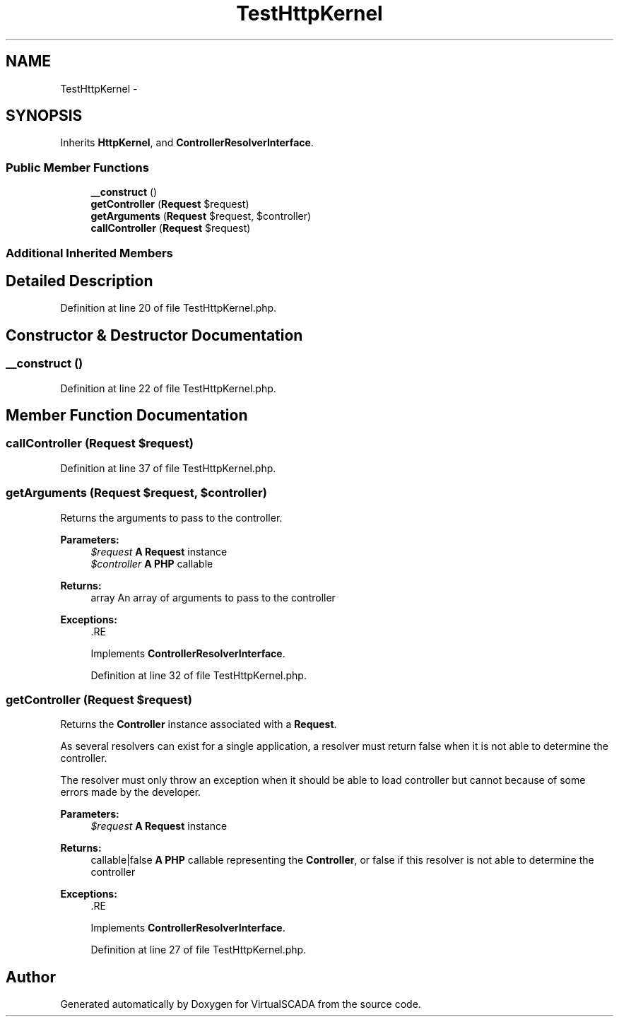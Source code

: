 .TH "TestHttpKernel" 3 "Tue Apr 14 2015" "Version 1.0" "VirtualSCADA" \" -*- nroff -*-
.ad l
.nh
.SH NAME
TestHttpKernel \- 
.SH SYNOPSIS
.br
.PP
.PP
Inherits \fBHttpKernel\fP, and \fBControllerResolverInterface\fP\&.
.SS "Public Member Functions"

.in +1c
.ti -1c
.RI "\fB__construct\fP ()"
.br
.ti -1c
.RI "\fBgetController\fP (\fBRequest\fP $request)"
.br
.ti -1c
.RI "\fBgetArguments\fP (\fBRequest\fP $request, $controller)"
.br
.ti -1c
.RI "\fBcallController\fP (\fBRequest\fP $request)"
.br
.in -1c
.SS "Additional Inherited Members"
.SH "Detailed Description"
.PP 
Definition at line 20 of file TestHttpKernel\&.php\&.
.SH "Constructor & Destructor Documentation"
.PP 
.SS "__construct ()"

.PP
Definition at line 22 of file TestHttpKernel\&.php\&.
.SH "Member Function Documentation"
.PP 
.SS "callController (\fBRequest\fP $request)"

.PP
Definition at line 37 of file TestHttpKernel\&.php\&.
.SS "getArguments (\fBRequest\fP $request,  $controller)"
Returns the arguments to pass to the controller\&.
.PP
\fBParameters:\fP
.RS 4
\fI$request\fP \fBA\fP \fBRequest\fP instance 
.br
\fI$controller\fP \fBA\fP \fBPHP\fP callable
.RE
.PP
\fBReturns:\fP
.RS 4
array An array of arguments to pass to the controller
.RE
.PP
\fBExceptions:\fP
.RS 4
\fI\fP .RE
.PP

.PP
Implements \fBControllerResolverInterface\fP\&.
.PP
Definition at line 32 of file TestHttpKernel\&.php\&.
.SS "getController (\fBRequest\fP $request)"
Returns the \fBController\fP instance associated with a \fBRequest\fP\&.
.PP
As several resolvers can exist for a single application, a resolver must return false when it is not able to determine the controller\&.
.PP
The resolver must only throw an exception when it should be able to load controller but cannot because of some errors made by the developer\&.
.PP
\fBParameters:\fP
.RS 4
\fI$request\fP \fBA\fP \fBRequest\fP instance
.RE
.PP
\fBReturns:\fP
.RS 4
callable|false \fBA\fP \fBPHP\fP callable representing the \fBController\fP, or false if this resolver is not able to determine the controller
.RE
.PP
\fBExceptions:\fP
.RS 4
\fI\fP .RE
.PP

.PP
Implements \fBControllerResolverInterface\fP\&.
.PP
Definition at line 27 of file TestHttpKernel\&.php\&.

.SH "Author"
.PP 
Generated automatically by Doxygen for VirtualSCADA from the source code\&.
